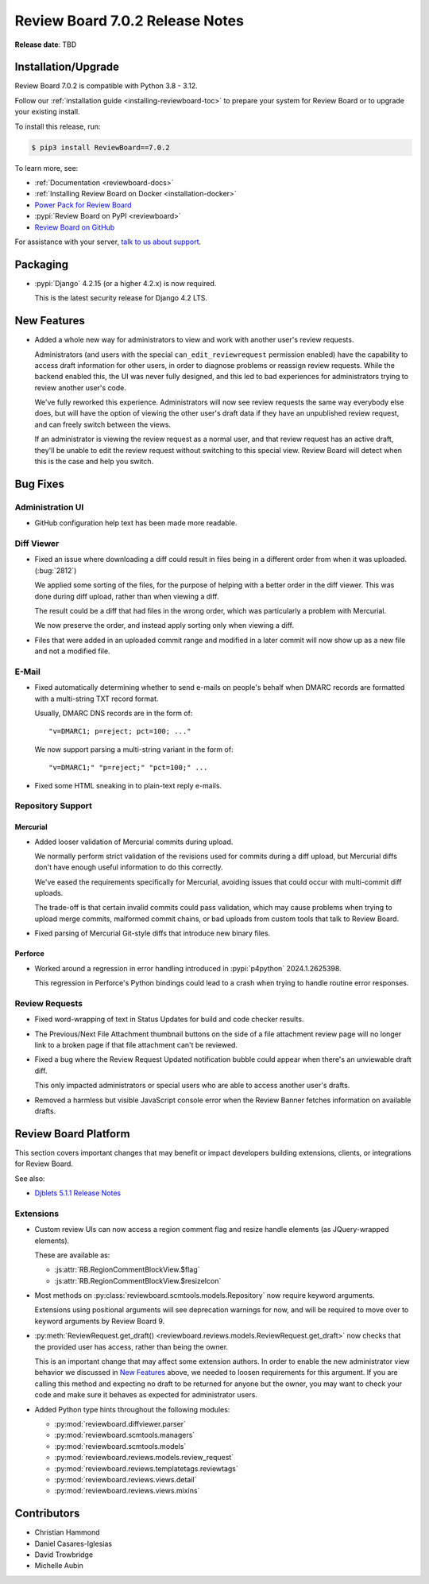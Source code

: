 .. default-intersphinx:: djblets5.x rb7.x


================================
Review Board 7.0.2 Release Notes
================================

**Release date**: TBD


Installation/Upgrade
====================

Review Board 7.0.2 is compatible with Python 3.8 - 3.12.

Follow our :ref:`installation guide <installing-reviewboard-toc>` to prepare
your system for Review Board or to upgrade your existing install.

To install this release, run:

.. code-block:: console

    $ pip3 install ReviewBoard==7.0.2

To learn more, see:

* :ref:`Documentation <reviewboard-docs>`
* :ref:`Installing Review Board on Docker <installation-docker>`
* `Power Pack for Review Board <https://www.reviewboard.org/powerpack/>`_
* :pypi:`Review Board on PyPI <reviewboard>`
* `Review Board on GitHub <https://github.com/reviewboard/reviewboard>`_

For assistance with your server, `talk to us about support <Review Board
Support_>`_.


.. _Review Board Support: https://www.reviewboard.org/support/


Packaging
=========

* :pypi:`Django` 4.2.15 (or a higher 4.2.x) is now required.

  This is the latest security release for Django 4.2 LTS.


New Features
============

* Added a whole new way for administrators to view and work with another
  user's review requests.

  Administrators (and users with the special ``can_edit_reviewrequest``
  permission enabled) have the capability to access draft information for
  other users, in order to diagnose problems or reassign review requests.
  While the backend enabled this, the UI was never fully designed, and this
  led to bad experiences for administrators trying to review another user's
  code.

  We've fully reworked this experience. Administrators will now see review
  requests the same way everybody else does, but will have the option of
  viewing the other user's draft data if they have an unpublished review
  request, and can freely switch between the views.

  If an administrator is viewing the review request as a normal user, and
  that review request has an active draft, they'll be unable to edit the
  review request without switching to this special view. Review Board will
  detect when this is the case and help you switch.

  .. image:: _static/images/7.x/7.0.2-admin-draft-view.png
     :width: 588
     :height: 152
     :alt: Screenshot of a new banner for administrators under the Review
           menu saying "This review request has an unpublished draft" with a
           "View draft data" link.


Bug Fixes
=========

Administration UI
-----------------

* GitHub configuration help text has been made more readable.


Diff Viewer
-----------

* Fixed an issue where downloading a diff could result in files being in a
  different order from when it was uploaded. (:bug:`2812`)

  We applied some sorting of the files, for the purpose of helping with a
  better order in the diff viewer. This was done during diff upload, rather
  than when viewing a diff.

  The result could be a diff that had files in the wrong order, which was
  particularly a problem with Mercurial.

  We now preserve the order, and instead apply sorting only when viewing a
  diff.

* Files that were added in an uploaded commit range and modified in a later
  commit will now show up as a new file and not a modified file.


E-Mail
------

* Fixed automatically determining whether to send e-mails on people's
  behalf when DMARC records are formatted with a multi-string TXT record
  format.

  Usually, DMARC DNS records are in the form of::

      "v=DMARC1; p=reject; pct=100; ..."

  We now support parsing a multi-string variant in the form of::

      "v=DMARC1;" "p=reject;" "pct=100;" ...

* Fixed some HTML sneaking in to plain-text reply e-mails.


Repository Support
------------------

Mercurial
~~~~~~~~~

* Added looser validation of Mercurial commits during upload.

  We normally perform strict validation of the revisions used for commits
  during a diff upload, but Mercurial diffs don't have enough useful
  information to do this correctly.

  We've eased the requirements specifically for Mercurial, avoiding issues
  that could occur with multi-commit diff uploads.

  The trade-off is that certain invalid commits could pass validation, which
  may cause problems when trying to upload merge commits, malformed commit
  chains, or bad uploads from custom tools that talk to Review Board.

* Fixed parsing of Mercurial Git-style diffs that introduce new binary files.


Perforce
~~~~~~~~

* Worked around a regression in error handling introduced in
  :pypi:`p4python` 2024.1.2625398.

  This regression in Perforce's Python bindings could lead to a crash when
  trying to handle routine error responses.


Review Requests
---------------

* Fixed word-wrapping of text in Status Updates for build and code checker
  results.

* The Previous/Next File Attachment thumbnail buttons on the side of a file
  attachment review page will no longer link to a broken page if that file
  attachment can't be reviewed.

* Fixed a bug where the Review Request Updated notification bubble could
  appear when there's an unviewable draft diff.

  This only impacted administrators or special users who are able to access
  another user's drafts.

* Removed a harmless but visible JavaScript console error when the Review
  Banner fetches information on available drafts.


Review Board Platform
=====================

This section covers important changes that may benefit or impact developers
building extensions, clients, or integrations for Review Board.

See also:

* `Djblets 5.1.1 Release Notes
  <https://www.reviewboard.org/docs/releasenotes/djblets/5.1.1/>`_


Extensions
----------

* Custom review UIs can now access a region comment flag and resize handle
  elements (as JQuery-wrapped elements).

  These are available as:

  * :js:attr:`RB.RegionCommentBlockView.$flag`
  * :js:attr:`RB.RegionCommentBlockView.$resizeIcon`

* Most methods on :py:class:`reviewboard.scmtools.models.Repository` now
  require keyword arguments.

  Extensions using positional arguments will see deprecation warnings for
  now, and will be required to move over to keyword arguments by
  Review Board 9.

* :py:meth:`ReviewRequest.get_draft()
  <reviewboard.reviews.models.ReviewRequest.get_draft>` now checks that the
  provided user has access, rather than being the owner.

  This is an important change that may affect some extension authors. In
  order to enable the new administrator view behavior we discussed in
  `New Features`_ above, we needed to loosen requirements for this argument.
  If you are calling this method and expecting no draft to be returned for
  anyone but the owner, you may want to check your code and make sure it
  behaves as expected for administrator users.

* Added Python type hints throughout the following modules:

  * :py:mod:`reviewboard.diffviewer.parser`
  * :py:mod:`reviewboard.scmtools.managers`
  * :py:mod:`reviewboard.scmtools.models`
  * :py:mod:`reviewboard.reviews.models.review_request`
  * :py:mod:`reviewboard.reviews.templatetags.reviewtags`
  * :py:mod:`reviewboard.reviews.views.detail`
  * :py:mod:`reviewboard.reviews.views.mixins`


Contributors
============

* Christian Hammond
* Daniel Casares-Iglesias
* David Trowbridge
* Michelle Aubin
